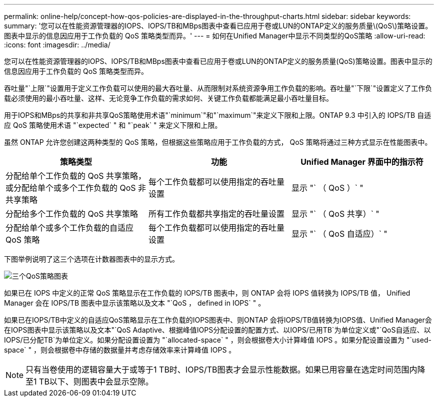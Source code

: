 ---
permalink: online-help/concept-how-qos-policies-are-displayed-in-the-throughput-charts.html 
sidebar: sidebar 
keywords:  
summary: '您可以在性能资源管理器的IOPS、IOPS/TB和MBps图表中查看已应用于卷或LUN的ONTAP定义的服务质量\(QoS\)策略设置。图表中显示的信息因应用于工作负载的 QoS 策略类型而异。' 
---
= 如何在Unified Manager中显示不同类型的QoS策略
:allow-uri-read: 
:icons: font
:imagesdir: ../media/


[role="lead"]
您可以在性能资源管理器的IOPS、IOPS/TB和MBps图表中查看已应用于卷或LUN的ONTAP定义的服务质量(QoS)策略设置。图表中显示的信息因应用于工作负载的 QoS 策略类型而异。

吞吐量"`上限`"设置用于定义工作负载可以使用的最大吞吐量、从而限制对系统资源争用工作负载的影响。吞吐量"`下限`"设置定义了工作负载必须使用的最小吞吐量、这样、无论竞争工作负载的需求如何、关键工作负载都能满足最小吞吐量目标。

用于IOPS和MBps的共享和非共享QoS策略使用术语"`minimum`"和"`maximum`"来定义下限和上限。ONTAP 9.3 中引入的 IOPS/TB 自适应 QoS 策略使用术语 "`expected` " 和 "`peak` " 来定义下限和上限。

虽然 ONTAP 允许您创建这两种类型的 QoS 策略，但根据这些策略应用于工作负载的方式， QoS 策略将通过三种方式显示在性能图表中。

|===
| 策略类型 | 功能 | Unified Manager 界面中的指示符 


 a| 
分配给单个工作负载的 QoS 共享策略，或分配给单个或多个工作负载的 QoS 非共享策略
 a| 
每个工作负载都可以使用指定的吞吐量设置
 a| 
显示 "` （ QoS ）` "



 a| 
分配给多个工作负载的 QoS 共享策略
 a| 
所有工作负载都共享指定的吞吐量设置
 a| 
显示 "` （ QoS 共享）` "



 a| 
分配给单个或多个工作负载的自适应 QoS 策略
 a| 
每个工作负载都可以使用指定的吞吐量设置
 a| 
显示 "` （ QoS 自适应）` "

|===
下图举例说明了这三个选项在计数器图表中的显示方式。

image::../media/three-qos-policy-charts.gif[三个QoS策略图表]

如果已在 IOPS 中定义的正常 QoS 策略显示在工作负载的 IOPS/TB 图表中，则 ONTAP 会将 IOPS 值转换为 IOPS/TB 值， Unified Manager 会在 IOPS/TB 图表中显示该策略以及文本 "`QoS ， defined in IOPS` " 。

如果已在IOPS/TB中定义的自适应QoS策略显示在工作负载的IOPS图表中、则ONTAP 会将IOPS/TB值转换为IOPS值、Unified Manager会在IOPS图表中显示该策略以及文本"`QoS Adaptive、根据峰值IOPS分配设置的配置方式、以IOPS/已用TB`为单位定义或"`QoS自适应、以IOPS/已分配TB`为单位定义。如果分配设置设置为 "`allocated-space` " ，则会根据卷大小计算峰值 IOPS 。如果分配设置设置为 "`used-space` " ，则会根据卷中存储的数据量并考虑存储效率来计算峰值 IOPS 。

[NOTE]
====
只有当卷使用的逻辑容量大于或等于1 TB时、IOPS/TB图表才会显示性能数据。如果已用容量在选定时间范围内降至1 TB以下、则图表中会显示空隙。

====